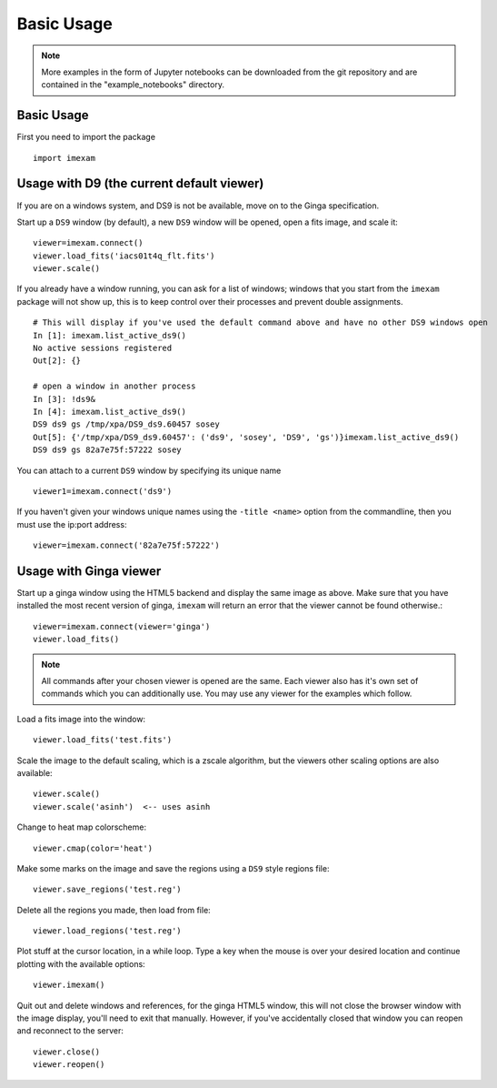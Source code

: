 
===========
Basic Usage
===========

.. note:: More examples in the form of Jupyter notebooks can be downloaded from the git repository and are contained in the "example_notebooks" directory.


Basic Usage
-----------

First you need to import the package
::

    import imexam


Usage with D9 (the current default viewer)
------------------------------------------
If you are on a windows system, and DS9 is not be available, move on to the Ginga specification.

Start up a ``DS9`` window (by default), a new ``DS9`` window will be opened, open a fits image, and scale it::

    viewer=imexam.connect()
    viewer.load_fits('iacs01t4q_flt.fits')
    viewer.scale()


.. image:: ../_static/simple_ds9_open.png
        :height: 600
        :width: 400
        :alt: imexam with DS9 window and loaded fits image

If you already have a window running, you can ask for a list of windows; windows that you start from the ``imexam`` package will not show up, this is to keep control over their processes and prevent double assignments.

::

    # This will display if you've used the default command above and have no other DS9 windows open
    In [1]: imexam.list_active_ds9()
    No active sessions registered
    Out[2]: {}

    # open a window in another process
    In [3]: !ds9&
    In [4]: imexam.list_active_ds9()
    DS9 ds9 gs /tmp/xpa/DS9_ds9.60457 sosey
    Out[5]: {'/tmp/xpa/DS9_ds9.60457': ('ds9', 'sosey', 'DS9', 'gs')}imexam.list_active_ds9()
    DS9 ds9 gs 82a7e75f:57222 sosey


You can attach to a current ``DS9`` window by specifying its unique name
::

    viewer1=imexam.connect('ds9')


If you haven't given your windows unique names using the ``-title <name>`` option from the commandline, then you must use the ip:port address::

    viewer=imexam.connect('82a7e75f:57222')


Usage with Ginga viewer
-----------------------

Start up a ginga window using the HTML5 backend and display the same image as above. Make sure that you have installed the most recent version of ginga, ``imexam`` will return an error that the viewer cannot be found otherwise.::

    viewer=imexam.connect(viewer='ginga')
    viewer.load_fits()

.. image:: ../_static/simple_ginga_open.png
        :height: 500
        :width: 400
        :alt: imexam with DS9 window and loaded fits image

.. note:: All commands after your chosen viewer is opened are the same. Each viewer also has it's own set of commands which you can additionally use. You may use any viewer for the examples which follow.

Load a fits image into the window::

    viewer.load_fits('test.fits')

Scale the image to the default scaling, which is a zscale algorithm, but the viewers other scaling options are also available::

    viewer.scale()
    viewer.scale('asinh')  <-- uses asinh

Change to heat map colorscheme::

    viewer.cmap(color='heat')


Make some marks on the image and save the regions using a ``DS9`` style regions file::

    viewer.save_regions('test.reg')

Delete all the regions you made, then load from file::

    viewer.load_regions('test.reg')

Plot stuff at the cursor location, in a while loop. Type a key when the mouse is over your desired location and continue plotting with the available options::

    viewer.imexam()

Quit out and delete windows and references, for the ginga HTML5 window, this will not close the browser window with the image display, you'll need to exit that manually. However, if you've accidentally closed that window you can reopen and reconnect to the server::

    viewer.close()
    viewer.reopen()
